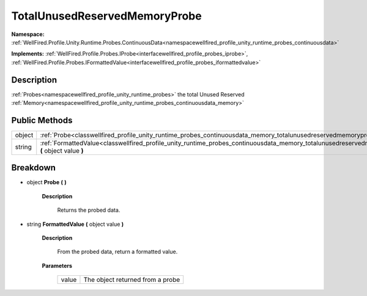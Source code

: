 .. _classwellfired_profile_unity_runtime_probes_continuousdata_memory_totalunusedreservedmemoryprobe:

TotalUnusedReservedMemoryProbe
===============================

**Namespace:** :ref:`WellFired.Profile.Unity.Runtime.Probes.ContinuousData<namespacewellfired_profile_unity_runtime_probes_continuousdata>`

**Implements:** :ref:`WellFired.Profile.Probes.IProbe<interfacewellfired_profile_probes_iprobe>`, :ref:`WellFired.Profile.Probes.IFormattedValue<interfacewellfired_profile_probes_iformattedvalue>`


Description
------------

:ref:`Probes<namespacewellfired_profile_unity_runtime_probes>` the total Unused Reserved :ref:`Memory<namespacewellfired_profile_unity_runtime_probes_continuousdata_memory>`

Public Methods
---------------

+-------------+--------------------------------------------------------------------------------------------------------------------------------------------------------------------------------------+
|object       |:ref:`Probe<classwellfired_profile_unity_runtime_probes_continuousdata_memory_totalunusedreservedmemoryprobe_1ab9b2228f8f56d04eec7ea85c51c17e9b>` **(**  **)**                        |
+-------------+--------------------------------------------------------------------------------------------------------------------------------------------------------------------------------------+
|string       |:ref:`FormattedValue<classwellfired_profile_unity_runtime_probes_continuousdata_memory_totalunusedreservedmemoryprobe_1ab3b2eddc3436a4a292b361b763e34c35>` **(** object value **)**   |
+-------------+--------------------------------------------------------------------------------------------------------------------------------------------------------------------------------------+

Breakdown
----------

.. _classwellfired_profile_unity_runtime_probes_continuousdata_memory_totalunusedreservedmemoryprobe_1ab9b2228f8f56d04eec7ea85c51c17e9b:

- object **Probe** **(**  **)**

    **Description**

        Returns the probed data. 

.. _classwellfired_profile_unity_runtime_probes_continuousdata_memory_totalunusedreservedmemoryprobe_1ab3b2eddc3436a4a292b361b763e34c35:

- string **FormattedValue** **(** object value **)**

    **Description**

        From the probed data, return a formatted value. 

    **Parameters**

        +-------------+-----------------------------------+
        |value        |The object returned from a probe   |
        +-------------+-----------------------------------+
        
